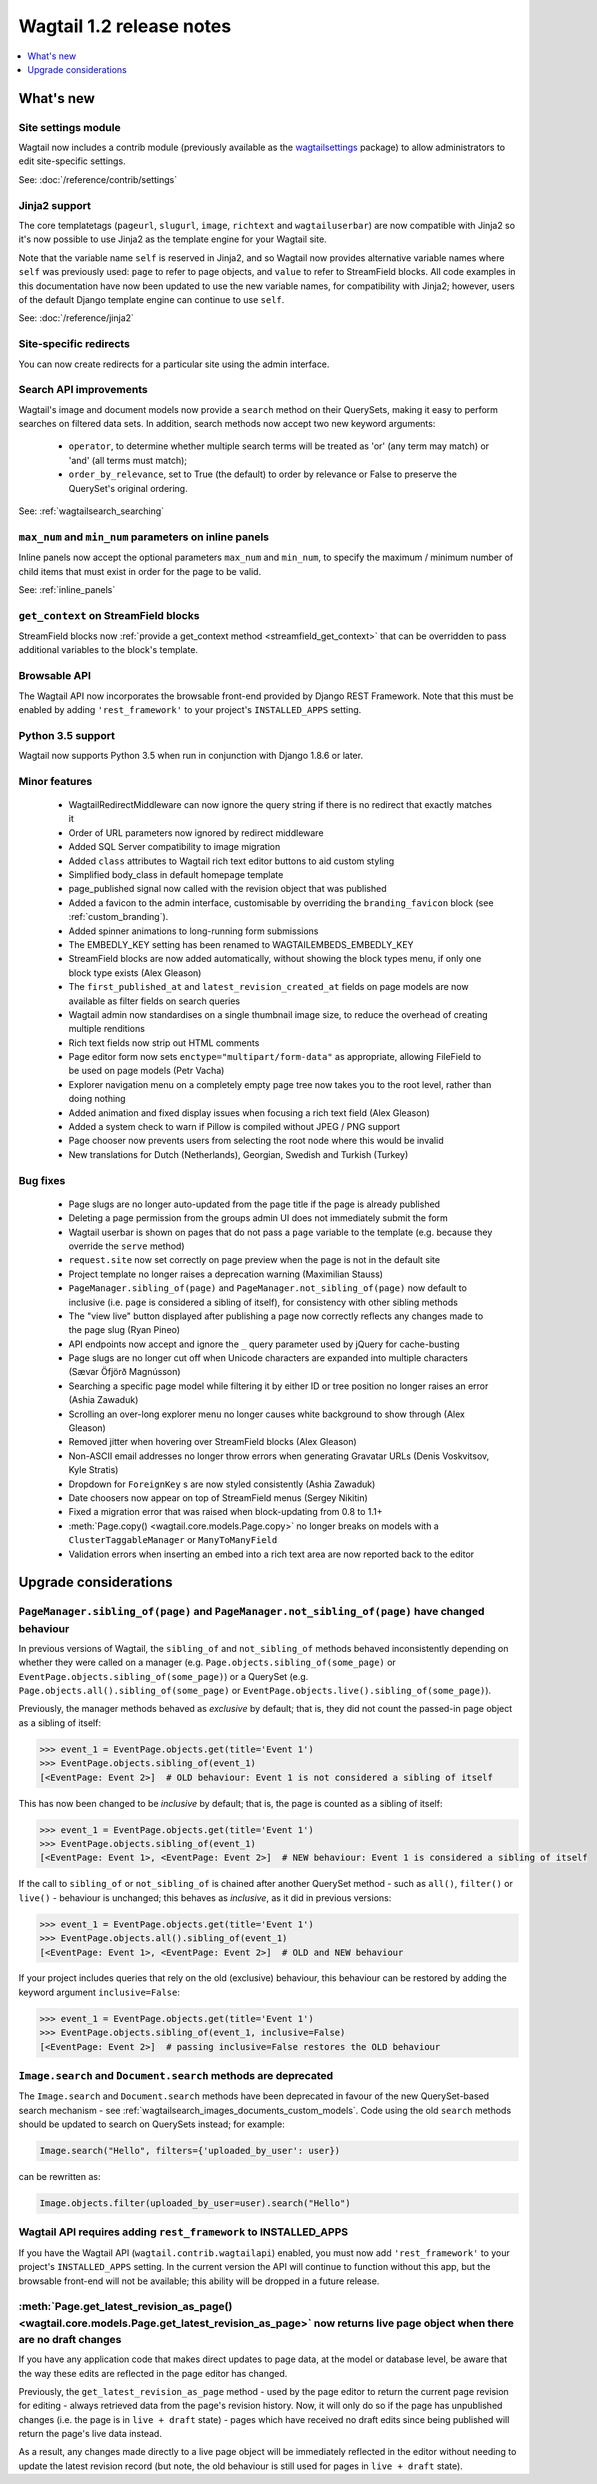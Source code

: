 =========================
Wagtail 1.2 release notes
=========================

.. contents::
    :local:
    :depth: 1


What's new
==========

Site settings module
~~~~~~~~~~~~~~~~~~~~

Wagtail now includes a contrib module (previously available as the `wagtailsettings <https://pypi.python.org/pypi/wagtailsettings/>`_ package) to allow administrators to edit site-specific settings.

See: :doc:`/reference/contrib/settings`


Jinja2 support
~~~~~~~~~~~~~~

The core templatetags (``pageurl``, ``slugurl``, ``image``, ``richtext`` and ``wagtailuserbar``) are now compatible with Jinja2 so it's now possible to use Jinja2 as the template engine for your Wagtail site.

Note that the variable name ``self`` is reserved in Jinja2, and so Wagtail now provides alternative variable names where ``self`` was previously used: ``page`` to refer to page objects, and ``value`` to refer to StreamField blocks. All code examples in this documentation have now been updated to use the new variable names, for compatibility with Jinja2; however, users of the default Django template engine can continue to use ``self``.

See: :doc:`/reference/jinja2`


Site-specific redirects
~~~~~~~~~~~~~~~~~~~~~~~

You can now create redirects for a particular site using the admin interface.


Search API improvements
~~~~~~~~~~~~~~~~~~~~~~~

Wagtail's image and document models now provide a ``search`` method on their QuerySets, making it easy to perform searches on filtered data sets. In addition, search methods now accept two new keyword arguments:

 * ``operator``, to determine whether multiple search terms will be treated as 'or' (any term may match) or 'and' (all terms must match);
 * ``order_by_relevance``, set to True (the default) to order by relevance or False to preserve the QuerySet's original ordering.

See: :ref:`wagtailsearch_searching`


``max_num`` and ``min_num`` parameters on inline panels
~~~~~~~~~~~~~~~~~~~~~~~~~~~~~~~~~~~~~~~~~~~~~~~~~~~~~~~

Inline panels now accept the optional parameters ``max_num`` and ``min_num``, to specify the maximum / minimum number of child items that must exist in order for the page to be valid.

See: :ref:`inline_panels`


``get_context`` on StreamField blocks
~~~~~~~~~~~~~~~~~~~~~~~~~~~~~~~~~~~~~

StreamField blocks now :ref:`provide a get_context method <streamfield_get_context>` that can be overridden to pass additional variables to the block's template.


Browsable API
~~~~~~~~~~~~~

The Wagtail API now incorporates the browsable front-end provided by Django REST Framework. Note that this must be enabled by adding ``'rest_framework'`` to your project's ``INSTALLED_APPS`` setting.


Python 3.5 support
~~~~~~~~~~~~~~~~~~

Wagtail now supports Python 3.5 when run in conjunction with Django 1.8.6 or later.


Minor features
~~~~~~~~~~~~~~

 * WagtailRedirectMiddleware can now ignore the query string if there is no redirect that exactly matches it
 * Order of URL parameters now ignored by redirect middleware
 * Added SQL Server compatibility to image migration
 * Added ``class`` attributes to Wagtail rich text editor buttons to aid custom styling
 * Simplified body_class in default homepage template
 * page_published signal now called with the revision object that was published
 * Added a favicon to the admin interface, customisable by overriding the ``branding_favicon`` block (see :ref:`custom_branding`).
 * Added spinner animations to long-running form submissions
 * The EMBEDLY_KEY setting has been renamed to WAGTAILEMBEDS_EMBEDLY_KEY
 * StreamField blocks are now added automatically, without showing the block types menu, if only one block type exists (Alex Gleason)
 * The ``first_published_at`` and ``latest_revision_created_at`` fields on page models are now available as filter fields on search queries
 * Wagtail admin now standardises on a single thumbnail image size, to reduce the overhead of creating multiple renditions
 * Rich text fields now strip out HTML comments
 * Page editor form now sets ``enctype="multipart/form-data"`` as appropriate, allowing FileField to be used on page models (Petr Vacha)
 * Explorer navigation menu on a completely empty page tree now takes you to the root level, rather than doing nothing
 * Added animation and fixed display issues when focusing a rich text field (Alex Gleason)
 * Added a system check to warn if Pillow is compiled without JPEG / PNG support
 * Page chooser now prevents users from selecting the root node where this would be invalid
 * New translations for Dutch (Netherlands), Georgian, Swedish and Turkish (Turkey)

Bug fixes
~~~~~~~~~

 * Page slugs are no longer auto-updated from the page title if the page is already published
 * Deleting a page permission from the groups admin UI does not immediately submit the form
 * Wagtail userbar is shown on pages that do not pass a ``page`` variable to the template (e.g. because they override the ``serve`` method)
 * ``request.site`` now set correctly on page preview when the page is not in the default site
 * Project template no longer raises a deprecation warning (Maximilian Stauss)
 * ``PageManager.sibling_of(page)`` and ``PageManager.not_sibling_of(page)`` now default to inclusive (i.e. ``page`` is considered a sibling of itself), for consistency with other sibling methods
 * The "view live" button displayed after publishing a page now correctly reflects any changes made to the page slug (Ryan Pineo)
 * API endpoints now accept and ignore the ``_`` query parameter used by jQuery for cache-busting
 * Page slugs are no longer cut off when Unicode characters are expanded into multiple characters (Sævar Öfjörð Magnússon)
 * Searching a specific page model while filtering it by either ID or tree position no longer raises an error (Ashia Zawaduk)
 * Scrolling an over-long explorer menu no longer causes white background to show through (Alex Gleason)
 * Removed jitter when hovering over StreamField blocks (Alex Gleason)
 * Non-ASCII email addresses no longer throw errors when generating Gravatar URLs (Denis Voskvitsov, Kyle Stratis)
 * Dropdown for ``ForeignKey`` s are now styled consistently (Ashia Zawaduk)
 * Date choosers now appear on top of StreamField menus (Sergey Nikitin)
 * Fixed a migration error that was raised when block-updating from 0.8 to 1.1+
 * :meth:`Page.copy() <wagtail.core.models.Page.copy>` no longer breaks on models with a ``ClusterTaggableManager`` or ``ManyToManyField``
 * Validation errors when inserting an embed into a rich text area are now reported back to the editor

Upgrade considerations
======================

``PageManager.sibling_of(page)`` and ``PageManager.not_sibling_of(page)`` have changed behaviour
~~~~~~~~~~~~~~~~~~~~~~~~~~~~~~~~~~~~~~~~~~~~~~~~~~~~~~~~~~~~~~~~~~~~~~~~~~~~~~~~~~~~~~~~~~~~~~~~

In previous versions of Wagtail, the ``sibling_of`` and ``not_sibling_of`` methods behaved inconsistently depending on whether they were called on a manager (e.g. ``Page.objects.sibling_of(some_page)`` or ``EventPage.objects.sibling_of(some_page)``) or a QuerySet (e.g. ``Page.objects.all().sibling_of(some_page)`` or ``EventPage.objects.live().sibling_of(some_page)``).

Previously, the manager methods behaved as *exclusive* by default; that is, they did not count the passed-in page object as a sibling of itself:

.. code-block:: python

    >>> event_1 = EventPage.objects.get(title='Event 1')
    >>> EventPage.objects.sibling_of(event_1)
    [<EventPage: Event 2>]  # OLD behaviour: Event 1 is not considered a sibling of itself


This has now been changed to be *inclusive* by default; that is, the page is counted as a sibling of itself:

.. code-block:: python

    >>> event_1 = EventPage.objects.get(title='Event 1')
    >>> EventPage.objects.sibling_of(event_1)
    [<EventPage: Event 1>, <EventPage: Event 2>]  # NEW behaviour: Event 1 is considered a sibling of itself


If the call to ``sibling_of`` or ``not_sibling_of`` is chained after another QuerySet method - such as ``all()``, ``filter()`` or ``live()`` - behaviour is unchanged; this behaves as *inclusive*, as it did in previous versions:

.. code-block:: python

    >>> event_1 = EventPage.objects.get(title='Event 1')
    >>> EventPage.objects.all().sibling_of(event_1)
    [<EventPage: Event 1>, <EventPage: Event 2>]  # OLD and NEW behaviour


If your project includes queries that rely on the old (exclusive) behaviour, this behaviour can be restored by adding the keyword argument ``inclusive=False``:

.. code-block:: python

    >>> event_1 = EventPage.objects.get(title='Event 1')
    >>> EventPage.objects.sibling_of(event_1, inclusive=False)
    [<EventPage: Event 2>]  # passing inclusive=False restores the OLD behaviour


``Image.search`` and ``Document.search`` methods are deprecated
~~~~~~~~~~~~~~~~~~~~~~~~~~~~~~~~~~~~~~~~~~~~~~~~~~~~~~~~~~~~~~~

The ``Image.search`` and ``Document.search`` methods have been deprecated in favour of the new QuerySet-based search mechanism - see :ref:`wagtailsearch_images_documents_custom_models`. Code using the old ``search`` methods should be updated to search on QuerySets instead; for example:

.. code-block:: python

    Image.search("Hello", filters={'uploaded_by_user': user})

can be rewritten as:

.. code-block:: python

    Image.objects.filter(uploaded_by_user=user).search("Hello")


Wagtail API requires adding ``rest_framework`` to INSTALLED_APPS
~~~~~~~~~~~~~~~~~~~~~~~~~~~~~~~~~~~~~~~~~~~~~~~~~~~~~~~~~~~~~~~~

If you have the Wagtail API (``wagtail.contrib.wagtailapi``) enabled, you must now add ``'rest_framework'`` to your project's ``INSTALLED_APPS`` setting. In the current version the API will continue to function without this app, but the browsable front-end will not be available; this ability will be dropped in a future release.


:meth:`Page.get_latest_revision_as_page() <wagtail.core.models.Page.get_latest_revision_as_page>` now returns live page object when there are no draft changes
~~~~~~~~~~~~~~~~~~~~~~~~~~~~~~~~~~~~~~~~~~~~~~~~~~~~~~~~~~~~~~~~~~~~~~~~~~~~~~~~~~~~~~~~~~~~~~~~~~~~~~~~~~~~~~~~~~~~~~~~~~~~~~~~~~~~~~~~~~~~~~~~~~~~~~~~~~~~~~~~~~~~~

If you have any application code that makes direct updates to page data, at the model or database level, be aware that the way these edits are reflected in the page editor has changed.

Previously, the ``get_latest_revision_as_page`` method - used by the page editor to return the current page revision for editing - always retrieved data from the page's revision history. Now, it will only do so if the page has unpublished changes (i.e. the page is in ``live + draft`` state) - pages which have received no draft edits since being published will return the page's live data instead.

As a result, any changes made directly to a live page object will be immediately reflected in the editor without needing to update the latest revision record (but note, the old behaviour is still used for pages in ``live + draft`` state).
